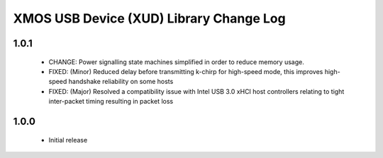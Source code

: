 XMOS USB Device (XUD) Library Change Log
========================================

1.0.1
-----
    - CHANGE:     Power signalling state machines simplified in order to reduce memory usage.
    - FIXED:      (Minor) Reduced delay before transmitting k-chirp for high-speed mode, this improves high-speed handshake reliability on some hosts
    - FIXED:      (Major) Resolved a compatibility issue with Intel USB 3.0 xHCI host controllers relating to tight inter-packet timing resulting in packet loss

1.0.0
-----
    - Initial release
